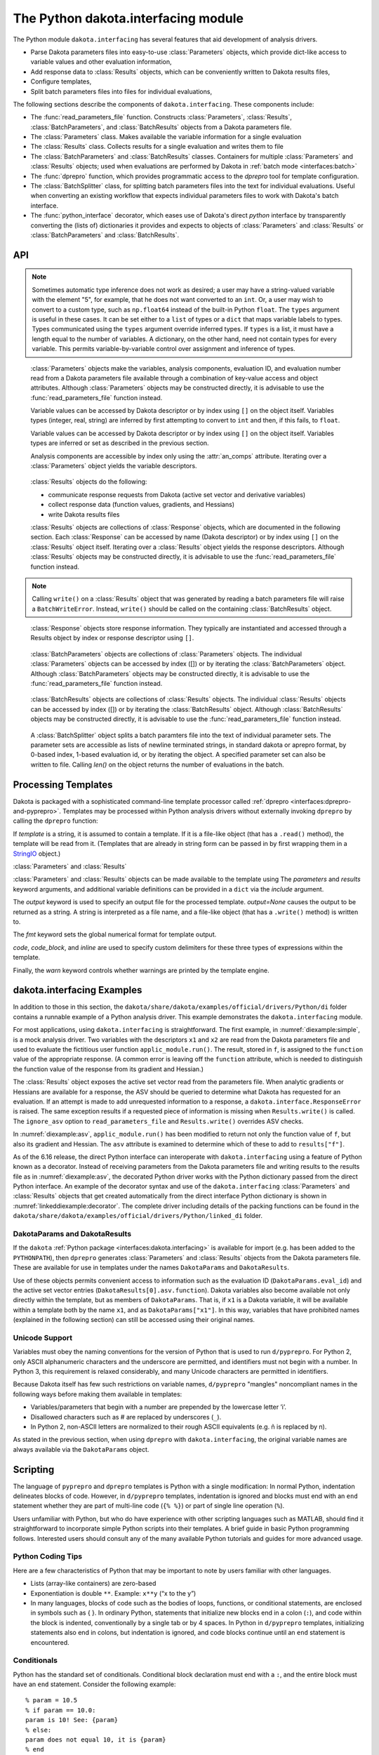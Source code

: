 .. _`interfaces:dakota.interfacing`:

""""""""""""""""""""""""""""""""""""
The Python dakota.interfacing module
""""""""""""""""""""""""""""""""""""

The Python module ``dakota.interfacing`` has several features that aid development
of analysis drivers.

* Parse Dakota parameters files into easy-to-use :class:`Parameters` objects, which provide
  dict-like access to variable values and other evaluation information,
* Add response data to :class:`Results` objects, which can be conveniently written to Dakota results files,
* Configure templates,
* Split batch parameters files into files for individual evaluations,

The following sections describe the components of
``dakota.interfacing``. These components include:

-  The :func:`read_parameters_file` function. Constructs :class:`Parameters`,
   :class:`Results`, :class:`BatchParameters`, and :class:`BatchResults` objects from a
   Dakota parameters file.
-  The :class:`Parameters` class. Makes available the variable information
   for a single evaluation
-  The :class:`Results` class. Collects results for a single evaluation and
   writes them to file
-  The :class:`BatchParameters` and :class:`BatchResults` classes. Containers for
   multiple :class:`Parameters` and :class:`Results` objects; used when
   evaluations are performed by Dakota in :ref:`batch mode <interfaces:batch>`
-  The :func:`dprepro` function, which provides programmatic access to the `dprepro`
   tool for template configuration. 
-  The :class:`BatchSplitter` class, for splitting batch parameters files into the text
   for individual evaluations. Useful when converting an existing workflow that
   expects individual parameters files to work with Dakota's batch interface.
-  The :func:`python_interface` decorator, which eases use of Dakota's direct `python`
   interface by transparently converting the (lists of) dictionaries it provides and
   expects to objects of :class:`Parameters` and :class:`Results` or :class:`BatchParameters` and
   :class:`BatchResults`.

API
~~~

.. function:: read_parameters_file(parameters_file=None, \
    results_file=None, ignore_asv=False, batch=False, infer_types=True, \
    types=None)
           
    Creates :class:`Parameters`, :class:`Results`, :class:`BatchParameters`, and :class:`BatchResults` objects from a Dakota parameters file.
           
    :param parameters_file: The names of the parameter file that is to be read.
                            The name can be an absolute or relative filepath, or just a filename.
                            If a parameters file is not provided, it will be obtained from the command line arguments.
                            (The parameters filename is assumed to be the first argument.)
                            Note that if the working directory has changed since script invocation,
                            filenames provided as command line arguments by Dakota’s ``fork`` or ``system``
                            interfaces may be incorrect.           
    :param results_file: The name of the results file that ultimately is to be
                         written. The name can be an absolute or relative filepaths, or just a filename.
                         If a results file is not provided, it will be obtained from the command line arguments.
                         (The results filename is assumed to be the second command line argument.) Note that
                         if the working directory has changed since script invocation, filenames provided
                         as command line arguments by Dakota’s ``fork`` or ``system`` interfaces may be incorrect.
                         If *results_file* is set to the constant ``dakota.interfacing.UNNAMED``, the :class:`Results`
                         or :class:`BatchResults` object is constructed without a results file name. In this case, an
                         output stream must be provided when :meth:`Results.write` or :meth:`BatchResults.write` is
                         called. Unnamed results files are most helpful when no results file will be written,
                         as with a script intended purely for pre-processing.
    :param ignore_asv: By default, the returned :class:`Results` or :class:`BatchResults` object enforces
                       the active set vector (see the :class:`Results` class section). This behavior
                       can be overridden, allowing any property (function, gradient, Hessian)
                       of a response to be set, by setting this field to ``True``. This option can be useful when
                       setting up or debugging a driver.
    :param batch: Must be set to ``True`` when batch evaluation has been requested in the Dakota input file, and ``False`` when not.
    :param infer_types: Controls how types are assigned to parameter values.  The values initially are read
                        as strings from the Dakota parameters file. If ``infer_types`` is ``False`` and ``types`` is ``None``,
                        they remain as type ``str``. If ``infer_types`` is ``True``, an attempt is made to "guess" more
                        convenient types. Conversion first to ``int`` and then to ``float`` are tried. If both fail, the value remains a ``str``.
    :param type: Controls how types are assigned to parameter values.  The values initially are read
                 as strings from the Dakota parameters file. If ``infer_types`` is ``False`` and ``types`` is ``None``,
                 they remain as type ``str``. If ``infer_types`` is ``True``, an attempt is made to "guess" more
                 convenient types. Conversion first to ``int`` and then to ``float`` are tried. If both fail, the value remains a ``str``.
                 
    :return: For single, non-batch evaluation, it returns a tuple that contains (:class:`Parameters`, :class:`Results`). For batch
             evaluations, it instead returns a tuple containing (:class:`BatchParameters`, :class:`BatchResults`).

.. note::
   
   Sometimes automatic type inference does not work as desired; a user
   may have a string-valued variable with the element "5", for example,
   that he does not want converted to an ``int``. Or, a user may wish to
   convert to a custom type, such as ``np.float64`` instead of the
   built-in Python ``float``. The ``types`` argument is useful in these
   cases. It can be set either to a ``list`` of types or a ``dict`` that
   maps variable labels to types. Types communicated using the ``types``
   argument override inferred types. If ``types`` is a list, it must have
   a length equal to the number of variables. A dictionary, on the other
   hand, need not contain types for every variable. This permits
   variable-by-variable control over assignment and inference of types.


.. class:: Parameters

    :class:`Parameters` objects make the variables, analysis components,
    evaluation ID, and evaluation number read from a Dakota parameters file
    available through a combination of key-value access and object
    attributes. Although :class:`Parameters` objects may be constructed directly,
    it is advisable to use the :func:`read_parameters_file` function instead.

    Variable values can be accessed by Dakota descriptor or by index using
    ``[]`` on the object itself. Variables types (integer, real, string) are
    inferred by first attempting to convert to ``int`` and then, if this
    fails, to ``float``.

    Variable values can be accessed by Dakota descriptor or by index using
    ``[]`` on the object itself. Variables types are inferred or set as
    described in the previous section.

    Analysis components are accessible by index only using the :attr:`an_comps`
    attribute. Iterating over a :class:`Parameters` object yields the variable
    descriptors.

   .. attribute:: an_comps
   
      List of the analysis components (strings).

   .. attribute:: eval_id
   
      Evaluation id (string).
      
   .. attribute:: eval_num
     
      Evaluation number (final token in eval_id) (int).
      
   .. attribute:: format
   
      Integer constant defined in the module indicating the format of the parameters source (STANDARD, APREPRO, JSON, DIRECT).
      
   .. attribute:: descriptors
   
      List of the variable descriptors
      
   .. attribute:: num_variables
      
      Number of variables
      
   .. attribute:: num_an_comps
      
      Number of analysis components
      
   .. attribute:: metadata
   
      Names of requested metadata fields (strings)
      
   .. attribute:: num_metadata
   
      Number of requested metadata fields.

   .. method:: items()
   
      Return an iterator that yields tuples of the descriptor and value for each parameter. (:class:`Results` objects also have ``items()``.)
      
   .. method:: values()
   
      Return an iterator that yields the value for each parameter. (:class:`Results` objects have the corresponding method ``responses()``.)

.. class:: Results

    :class:`Results` objects do the following:

    -  communicate response requests from Dakota (active set vector and
       derivative variables)
    -  collect response data (function values, gradients, and Hessians)
    -  write Dakota results files

    :class:`Results` objects are collections of :class:`Response` objects, which are
    documented in the following section. Each :class:`Response` can be accessed
    by name (Dakota descriptor) or by index using ``[]`` on the :class:`Results`
    object itself. Iterating over a :class:`Results` object yields the response
    descriptors. Although :class:`Results` objects may be constructed directly,
    it is advisable to use the :func:`read_parameters_file` function instead.

   .. attribute:: eval_id
   
      Evaluation id (a string).
      
   .. attribute:: eval_num
   
      Evaluation number (final token in eval_id) (int).
      
   .. attribute:: format
   
      Integer constant defined in the module indicating the format of the parameters source (STANDARD, APREPRO, JSON, DIRECT).
      
   .. attribute:: descriptors
   
      List of the response descriptors (strings)
     
   .. attribute:: num_responses
      
      Number of variables (read-only)
      
   .. attribute:: deriv_vars
   
      List of the derivative variables (strings)
      
   .. attribute:: num_deriv_vars
     
      Number of derivative variables (int)

   .. method:: items()
   
      Return an iterator that yields tuples of the descriptor and :class:`Response` object for each response. (:class:`Parameters` objects also have ``items()``.)
      
   .. method:: responses()
   
      Return an iterator that yields the :class:`Response` object for each response. (:class:`Parameters` objects have the corresponding method ``values()``.)
      
   .. method:: fail()
   
      Set the FAIL attribute. When the results file is written, it will contain only the word FAIL, triggering :ref:`Dakota’s failure capturing behavior <failure>`.
   
   .. method:: write (stream=None, ignore_asv=None)
   
      Write the results to the Dakota results file.
      
      :param stream: If *stream* is set, it overrides the results file name provided at construct time. It must be an open file-like object, rather than the name of a file.
      :param ignore_asv: If *ignore_asv* is True, the file will be written even if information requested via the active set vector is missing.

.. note::
      
   Calling ``write()`` on a :class:`Results` object that was generated by reading a batch parameters file will raise a ``BatchWriteError``.
   Instead, ``write()`` should be called on the containing :class:`BatchResults` object.

.. class:: Response

    :class:`Response` objects store response information. They typically are instantiated and accessed through a Results object by index or response
    descriptor using ``[]``.

   .. attribute:: asv
      
      A `named tuple <https://docs.python.org/3/library/collections.html#collections.namedtuple>`_ with three members, *function*, *gradient*, 
      and *hessian*. Each is a boolean indicating whether Dakota requested the associated information for the response.
      
   .. attribute:: namedtuples
   
      These can be accessed by index or by member.
      
   .. attribute:: function
   
      Function value for the response. A ResponseError is raised if Dakota did not request the function value (and ignore_asv is False).
      
   .. attribute:: gradient
   
      Gradient for the response. Gradients must be a 1D iterable of values that can be converted to floats, such as a ``list`` or 1D
      ``numpy array``. A ResponseError is raised if Dakota did not request the gradient (and ignore_asv is False), or if the number of elements
      does not equal the number of derivative variables.

   .. attribute:: hessian
      
      Hessian value for the response. Hessians must be an iterable of iterables (e.g. a 2D ``numpy array`` or list of lists). A ResponseError is
      raised if Dakota did not request the Hessian (and ignore_asv is False), or if the dimension does not correspond correctly with the
      number of derivative variables.

.. class:: BatchParameters

    :class:`BatchParameters` objects are collections of :class:`Parameters` objects. The individual :class:`Parameters` objects can be accessed by index ([]) or
    by iterating the :class:`BatchParameters` object. Although :class:`BatchParameters` objects may be constructed directly, it is advisable
    to use the :func:`read_parameters_file` function instead.

   .. attribute:: batch_id
   
      The "id" of this batch of evaluations, reported by Dakota (string).

.. class:: BatchResults

    :class:`BatchResults` objects are collections of :class:`Results` objects. The individual :class:`Results` objects can be accessed by index ([]) or by
    iterating the :class:`BatchResults` object. Although :class:`BatchResults` objects may be constructed directly, it is advisable to use the
    :func:`read_parameters_file` function instead.

   .. attribute:: batch_id
   
      The "id" of this batch of evaluations, reported by Dakota (string)

   .. method:: write (stream=None, ignore_asv=None) 
   
      :param stream: If *stream* is set, it overrides the results file name
                     provided at construct time. It must be an open file-like object,
                     rather than the name of a file.
      :param ignore_asv: If *ignore_asv* is True, the file will be written even
                         if information requested via the active set vector is missing.

.. class:: BatchSplitter

    A :class:`BatchSplitter` object splits a batch paramters file into the text of individual parameter sets. The parameter sets are 
    accessible as lists of newline terminated strings, in standard dakota or aprepro format, by 0-based index, 1-based evaluation id, or 
    by iterating the object. A specified parameter set can also be written to file. Calling `len()` on the object returns the number of
    evaluations in the batch.

   .. method:: BatchSplitter (parameters_file=None)

      :param parameters_file: If None, the first command line argument is used as the name of the batch parameters file. Otherwise, the
                              name as a string is expected.

   .. attribute:: batch_id
   
      The "id" of this batch of evaluations, reported by Dakota (string)

   .. attribute:: eval_nums

      Evaluation numbers in the batch (list of int).

   .. attribute:: parameters_file

      Name of the batch parameters file (string)

   .. attribute:: format

      Format of the file, indicated by integer constant defined in the module, STANDARD or APREPRO (int)
      
   .. method:: write (filename, index=None, eval_id=None)
   
      Write parameters for one evaluation to a file. One or the other of index or eval_num must be specified.
      
      :param filename: Filepath (string or pathlib.Path)
      :param index: Index of parameters set (int)
      :param eval_num: 1-based ID of evaluation
 
.. function:: python_interface()

    Decorator that converts the (list of) parameter dictionaries passed to the decorared function
    by :ref:`Dakota's direct python interface <advint:existingdirect:python>` to :class:`Parameters`
    and :class:`Results` objects (for sequential evaluations) or :class:`BatchParameters` and 
    :class:`BatchResults` objects (for batch evaluations), and the :class:`Results` or
    :class:`BatchResults` objects returned by the function to the expected (list of) results dictionaries.




Processing Templates
~~~~~~~~~~~~~~~~~~~~

Dakota is packaged with a sophisticated command-line template processor
called :ref:`dprepro <interfaces:dprepro-and-pyprepro>`. Templates may be
processed within Python analysis drivers without externally invoking
``dprepro`` by calling the ``dprepro`` function:

.. function:: dprepro(template, parameters=None, results=None, include=None, output=None, fmt='%0.10g', \
   code='%', code block='{% %}', inline='{ }', warn=True)

If *template* is a string, it is assumed to contain a template. If it is
a file-like object (that has a ``.read()`` method), the template will be
read from it. (Templates that are already in string form can be passed
in by first wrapping them in a `StringIO <https://docs.python.org/3/library/io.html?highlight=stringio#io.StringIO>`_
object.)

:class:`Parameters` and :class:`Results`

:class:`Parameters` and :class:`Results` objects can be made available to the
template using The *parameters* and *results* keyword arguments, and
additional variable definitions can be provided in a ``dict`` via the
*include* argument.

The *output* keyword is used to specify an output file for the processed
template. *output=None* causes the output to be returned as a string. A
string is interpreted as a file name, and a file-like object (that has a
``.write()`` method) is written to.

The *fmt* keyword sets the global numerical format for template output.

*code*, *code_block*, and *inline* are used to specify custom delimiters
for these three types of expressions within the template.

Finally, the *warn* keyword controls whether warnings are printed by the
template engine.

dakota.interfacing Examples
~~~~~~~~~~~~~~~~~~~~~~~~~~~

In addition to those in this section, the
``dakota/share/dakota/examples/official/drivers/Python/di``
folder contains a runnable
example of a Python analysis driver. This example demonstrates the
``dakota.interfacing`` module.

For most applications, using ``dakota.interfacing`` is straightforward.
The first example, in :numref:`diexample:simple`,
is a mock analysis driver. Two variables with the descriptors ``x1`` and
``x2`` are read from the Dakota parameters file and used to evaluate the
fictitious user function ``applic_module.run()``. The result, stored in
``f``, is assigned to the ``function`` value of the appropriate
response. (A common error is leaving off the ``function`` attribute,
which is needed to distinguish the function value of the response from
its gradient and Hessian.)

.. code-block:: python
   :caption: A simple analysis driver that uses `dakota.interfacing`.
   :name: diexample:simple
   
   import dakota.interfacing as di
   import applic_module # fictitious application 

   params, results = di.read_parameters_file()

   # parameters can be accessed by descriptor, as shown here, or by index
   x1 = params["x1"]
   x2 = params["x2"]

   f = applic_module.run(x1,x2)

   # Responses also can be accessed by descriptor or index
   results["f"].function = f
   results.write()

The :class:`Results` object exposes the active set vector read from the
parameters file. When analytic gradients or Hessians are available for
a response, the ASV should be queried to determine what Dakota has
requested for an evaluation. If an attempt is made to add unrequested
information to a response, a ``dakota.interface.ResponseError`` is
raised. The same exception results if a requested piece of information
is missing when ``Results.write()`` is called. The
``ignore_asv`` option to ``read_parameters_file`` and 
``Results.write()`` overrides ASV checks.

In :numref:`diexample:asv`, ``applic_module.run()``
has been modified to return not only the function value of ``f``, but
also its gradient and Hessian. The ``asv`` attribute is examined to
determine which of these to add to ``results["f"]``.

.. code-block:: python
   :caption: Examining the active set vector
   :name: diexample:asv
   :linenos:

   import dakota.interfacing as di
   import applic_module # fictitious application

   params, results = di.read_parameters_file()

   x1 = params["x1"]
   x2 = params["x2"]

   f, df, df2 = applic_module.run(x1,x2)

   if Results.asv.function:
       results["f"].function = f
   if Results.asv.gradient:
       results["f"].gradient = df
   if Results.asv.hessian:
       results["f"].hessian = df2

   results.write()

As of the 6.16 release, the direct Python interface can interoperate with
``dakota.interfacing`` using a feature of Python known as a decorator.
Instead of receiving parameters from the Dakota parameters file and
writing results to the results file as in :numref:`diexample:asv`,
the decorated Python driver works with the Python dictionary passed from
the direct Python interface.  An example of the decorator syntax and use
of the ``dakota.interfacing`` :class:`Parameters` and :class:`Results`
objects that get created automatically from the direct interface
Python dictionary is shown in :numref:`linkeddiexample:decorator`.  The
complete driver including details of the packing functions can be found in
the ``dakota/share/dakota/examples/official/drivers/Python/linked_di`` folder.

.. code-block:: python
   :caption: Decorated direct Python callback function using
             :class:`Parameters` and :class:`Results` objects
             constructed by the ``dakota.interfacing`` decorator
   :name: linkeddiexample:decorator

   from textbook import textbook_list
   import dakota.interfacing as di
   
   @di.python_interface
   def decorated_driver(params, results):
   
       textbook_input = pack_textbook_parameters(params, results)
       fns, grads, hessians = textbook_list(textbook_input)
       results = pack_dakota_results(fns, grads, hessians, results)
   
       return results


.. _`interfaces:params-and-results`:

DakotaParams and DakotaResults
^^^^^^^^^^^^^^^^^^^^^^^^^^^^^^

If the ``dakota`` :ref:`Python package <interfaces:dakota.interfacing>` is available for
import (e.g. has been added to the ``PYTHONPATH``), then ``dprepro``
generates :class:`Parameters` and :class:`Results` objects from the Dakota
parameters file. These are available for use in templates under the
names ``DakotaParams`` and ``DakotaResults``.

Use of these objects permits convenient access to information such as
the evaluation ID (``DakotaParams.eval_id``) and the active set vector
entries (``DakotaResults[0].asv.function``). Dakota variables also
become available not only directly within the template, but as members
of ``DakotaParams``. That is, if ``x1`` is a Dakota variable, it will be
available within a template both by the name ``x1``, and as
``DakotaParams["x1"]``. In this way, variables that have prohibited
names (explained in the following section) can still be accessed using
their original names.

.. _`interfaces:unicode`:

Unicode Support
^^^^^^^^^^^^^^^

Variables must obey the naming conventions for the version of Python
that is used to run ``d/pyprepro``. For Python 2, only ASCII
alphanumeric characters and the underscore are permitted, and
identifiers must not begin with a number. In Python 3, this requirement
is relaxed considerably, and many Unicode characters are permitted in
identifiers.

Because Dakota itself has few such restrictions on variable names,
``d/pyprepro`` "mangles" noncompliant names in the following ways before
making them available in templates:

-  Variables/parameters that begin with a number are prepended by the
   lowercase letter ’i’.

-  Disallowed characters such as # are replaced by underscores (``_``).

-  In Python 2, non-ASCII letters are normalized to their rough ASCII
   equivalents (e.g. ñ is replaced by n).

As stated in the previous section, when using ``dprepro`` with
``dakota.interfacing``, the original variable names are always available
via the ``DakotaParams`` object.

.. _`interfaces:scripting`:

Scripting
~~~~~~~~~

The language of ``pyprepro`` and ``dprepro`` templates is Python with a
single modification: In normal Python, indentation delineates blocks of
code. However, in ``d/pyprepro`` templates, indentation is ignored and
blocks must end with an ``end`` statement whether they are part of
multi-line code (``{% %}``) or part of single line operation (``%``).

Users unfamiliar with Python, but who do have experience with other
scripting languages such as MATLAB, should find it straightforward to
incorporate simple Python scripts into their templates. A brief guide in
basic Python programming follows. Interested users should consult any of
the many available Python tutorials and guides for more advanced usage.

.. _`interfaces:python-coding-tips`:

Python Coding Tips
^^^^^^^^^^^^^^^^^^

Here are a few characteristics of Python that may be important to note
by users familiar with other languages.

-  Lists (array-like containers) are zero-based

-  Exponentiation is double ``**``. Example: ``x**y`` (“x to the y”)

-  In many languages, blocks of code such as the bodies of loops,
   functions, or conditional statements, are enclosed in symbols such as
   { }. In ordinary Python, statements that initialize new blocks end in
   a colon (``:``), and code within the block is indented,
   conventionally by a single tab or by 4 spaces. In Python in
   ``d/pyprepro`` templates, initializing statements also end in colons,
   but indentation is ignored, and code blocks continue until an ``end``
   statement is encountered.

.. _`interfaces:conditionals`:

Conditionals
^^^^^^^^^^^^

Python has the standard set of conditionals. Conditional block
declaration must end with a ``:``, and the entire block must have an
``end`` statement. Consider the following example:

::

   % param = 10.5
   % if param == 10.0:
   param is 10! See: {param}
   % else:
   param does not equal 10, it is {param}
   % end

   % if 10 <= param <= 11:
   param ({param}) is between 10 and 11
   % else:
   param is out of range
   % end

results in:

::

   param does not equal 10, it is 10.5

   param (10.5) is between 10 and 11

Boolean operations are also possible using simple ``and``, ``or``, and
``not`` syntax

::

   % param = 10.5
   % if param >= 10 and param <= 11:
   param is in [10 11]
   % else:
   param is NOT in [10,11]
   % end

returns:

::

   param is in [10 11]

.. _`interfaces:loops`:

Loops
^^^^^

``for`` loops may be used to iterate over containers that support it. As
with conditionals, the declaration must end with ``:`` and the block
must have an ``end``.

To iterate over an index, from 0 to 4, use the ``range`` command.

::

   % for ii in range(5):
   {ii}
   % end

This returns:

::

   0
   1
   2
   3
   4

This example demonstrates iteration over strings in a list:

::

   % animals = ['cat','mouse','dog','lion']
   % for animal in animals:
   I want a {animal}
   %end

The output is:

::

   I want a cat
   I want a mouse
   I want a dog
   I want a lion

.. _`interfaces:lists`:

Lists
^^^^^

Lists are *zero indexed*. Negative indices are also supported, and are
interpreted as offsets from the last element in the negative direction.
Elements are accessed using square brackets (``[]``).

Consider:

::

   % animals = ['cat','mouse','dog','lion']
   {animals[0]}
   {animals[-1]}

which results in:

::

   cat
   lion

Note that ``d/pyprepro`` tries to nicely format lists for printing. For
certain types of objects, it may not work well.

::

   {theta = [0,45,90,135,180,225,270,315]}

(with ``{ }`` to print input) results in

::

   [0, 45, 90, 135, 180, 225, 270, 315]

.. _`interfaces:math-on-lists`:

Math on lists
^^^^^^^^^^^^^

Unlike some tools (e.g. MATLAB) mathematical operations may not be
performed on lists as a whole. Element-by-element operations can be
compactly written in many cases using *list comprehensions*:

::

   % theta = [0,45,90,135,180,225,270,315] 
   { [ sin(pi*th/180) for th in theta ] }

This results in

::

   [0, 0.7071067812, 1, 0.7071067812, 1.224646799e-16, -0.7071067812, -1, -0.7071067812]

Alternatively, if the NumPy package is available on the host system,
lists can be converted to arrays, which do support MATLAB-style
element-wise operations:

::

   % theta = [0,45,90,135,180,225,270,315]
   % import numpy as np
   % theta = np.array(theta) # Redefine as numpy array
   { np.sin(pi*theta/180) }

Returns:

::

   [0, 0.7071067812, 1, 0.7071067812, 1.224646799e-16, -0.7071067812, -1, -0.7071067812]

.. _`interfaces:strings`:

Strings
^^^^^^^

Python has powerful and extensive string support. Strings can be
initialized in any of the following ways:

::

   {mystring1="""
   multi-line
   string inline
   """}
   {mystring1}
   {% mystring2 = '''
   another multi-line example
   but in a block
   ''' %}
   mystring2: {mystring2}

   Single quotes: {'single'}
   Double quotes: {'double'}

Which returns:

::

   multi-line
   string inline


   multi-line
   string inline

   mystring2:
   another multi-line example
   but in a block


   Single quotes: single
   Double quotes: double

Strings can be enclosed by either single quotes (``'``) or double quotes
(``"``). The choice is a matter of convenience or style.

Strings can be joined by adding them:

::

   {%
   a = 'A'
   b = 'B'
   %}
   {a + ' ' + b}

returns:

::

   A B

.. _`interfaces:custom-functions`:

Custom Functions
^^^^^^^^^^^^^^^^

Arbitrary functions can be defined using either ``def`` or ``lambda``.

Consider the following: (note, we use indentation here for readability
but indentation *is ignored* and the function definition is terminated
with ``end``):

::

   {%
   def myfun1(param):
       return (param + 1) ** 2 + 3
   end

   myfun2 = lambda param: (param + 1) ** 2 + 5
   %}
   {myfun1(1.2)}
   {myfun2(1.2)}
   { [ myfun1(x) for x in [1,2,3,4] ] }

Returns:

::

   7.84
   9.84
   [7, 12, 19, 28]
   
.. _`interfaces:auxiliary-functions`:

Auxiliary Functions
~~~~~~~~~~~~~~~~~~~

Several auxiliary functions that are not part of Python are also
available within templates. The first is the ``include`` function.

.. _`interfaces:include`:

Include
^^^^^^^

Using

::

   % include('path/to/include.txt')

will insert the contents of ``path/to/include.txt``. The inserted file
can contain new variable definitions, and it can access older ones.
Parameters defined in the file are not immutable by default, unlike
those defined in files included from the command line using the
``--include`` option.

..
   TODO: review these claims after talking to Justin

``d/pyprepro`` performs limited searching for included files, first in
the path of the original template, and then in the path where
``pyprepro`` is executed.

.. _`interfaces:immutable-and-mutable`:

Immutable and Mutable
^^^^^^^^^^^^^^^^^^^^^

As explained elsewhere, variables can be defined as ``Immutable(value)``
or ``Mutable(value)``. If a variable is Immutable, it cannot be
reassigned without first explicitly make it Mutable.

.. note::

   Unlike :ref:`variables defined via - -include<interfaces:immutable-variables>`,
   variables from files read in using the ``include()`` function are Mutable by
   default.

.. _`interfaces:print-all-variables`:

Print All Variables
^^^^^^^^^^^^^^^^^^^

``all_vars()`` and ``all_var_names()`` print out all *defined*
variables. Consider the following that also demonstrates setting a
comment string (two ways)

::

   % param1 = 1
   {param2 = 'two'}
   all variables and values: {all_vars()}
   all varables: {all_var_names()}

   {all_var_names(comment='//')}
   // {all_var_names()} <--- Don't do this

Returns:

::

   two
   all variables and values: {'param1': 1, 'param2': u'two'}
   all varables: ['param2', 'param1']

   // ['param2', 'param1']
   // ['param2', 'param1'] <--- Don't do this

Notice the empty ``()`` at the end of ``all_vars`` and
``all_var_names``. If possible, it is better to use ``comment=//``
syntax since the result of these can be multiple lines.

.. _`interfaces:set-global-print-format`:

Set Global Numerical Format
^^^^^^^^^^^^^^^^^^^^^^^^^^^

As discussed elsewhere, the print format can be set on a per item basis
by manually converting to a string. Alternatively, it can be (re)set
globally inside the template (as well as at the command line).

::

   {pi}
   % setfmt('%0.3e')
   {pi}
   % setfmt() # resets
   {pi}

returns:

::

   3.141592654
   3.142e+00
   3.141592654

.. _`interfaces:per-field-output-formatting`:

Per-field Output Formatting
^^^^^^^^^^^^^^^^^^^^^^^^^^^

Use Python string formatting syntax to set the output format of a
particular expression.

::

   {pi}
   { '%0.3f' % pi }

Will output:

::

   3.141592654
   3.142

.. _`interfaces:using-defaults-undefined-parameters`:

Defaults and Undefined Parameters
^^^^^^^^^^^^^^^^^^^^^^^^^^^^^^^^^

Directly calling undefined parameters will result in an error. There is
no *universal* default value. However, there are the following
functions:

-  ``get`` – get param with optional default

-  ``defined`` – determine if the variable is defined

The usage is explained in the following examples:

::

   Defined Parameter:
   % param1 = 'one'
   { get('param1') } <-- one
   { get('param1','ONE') } <-- one

   Undefined Parameter
   { get('param2') } <-- *blank*
   { get('param2',0) } <-- 0

   Check if defined: { defined('param2') }

   % if defined('param2'):
   param2 is defined: {param2}
   % else:
   param2 is undefined
   % end

returns:

::

   Defined Parameter:
   one <-- one
   one <-- one

   Undefined Paremater
    <-- *blank*
   0 <-- 0

   Check if defined: False

   param2 is undefined

But notice if you have the following:

::

   {param3}

you will get the following error:

::

   Error occurred:
       NameError: name 'param3' is not defined

.. _`interfaces:mathematical-functions`:

Mathematical Functions
^^^^^^^^^^^^^^^^^^^^^^

All of the Python ``math`` module in imported with the functions:

::

     acos       degrees     gamma   radians  
     acosh      erf         hypot   sin      
     asin       erfc        isinf   sinh      
     asinh      exp         isnan   sqrt      
     atan       expm1       ldexp   tan       
     atan2      fabs        lgamma  tanh      
     atanh      factorial   log     trunc     
     ceil       floor       log10   
     copysign   fmod        log1p   
     cos        frexp       modf             
     cosh       fsum                               

Also included are the following constants

============================ =============
Name                         value
============================ =============
``pi``,\ ``PI``              3.141592654
``e``,\ ``E``                2.718281828
``tau`` (``2*pi``)           6.283185307
``deg`` (``180/pi``)         57.29577951
``rad`` (``pi/180``)         0.01745329252
``phi`` (``(sqrt(5)+1 )/2``) 1.618033989
============================ =============

Note that all trigonometric functions assume that inputs are in radians.
See `Python’s "math" library <https://docs.Python.org/3/library/math.html>`__ for more
details. To compute based on degrees, convert first:

::

   { tan( radians(45) )}
   { tan( 45*rad)}
   { degrees( atan(1) )}
   { atan(1) * deg }

returns:

::

   1
   1
   45
   45

.. _`interfaces:other-functions`:

Other Functions
^^^^^^^^^^^^^^^

Other functions, modules, and packages that are part of the Python
standard library or that are available for import on the host system can
be used in templates. Use of NumPy to perform element-wise operations on
arrays was demonstrated in a previous section. The following example
illustrates using Python’s ``random`` module to draw a sample from a
uniform distribution:

::

   % from random import random,seed
   % seed(1)
   {A = random()}

Returns (may depend on the system)

::

   0.1343642441
   
